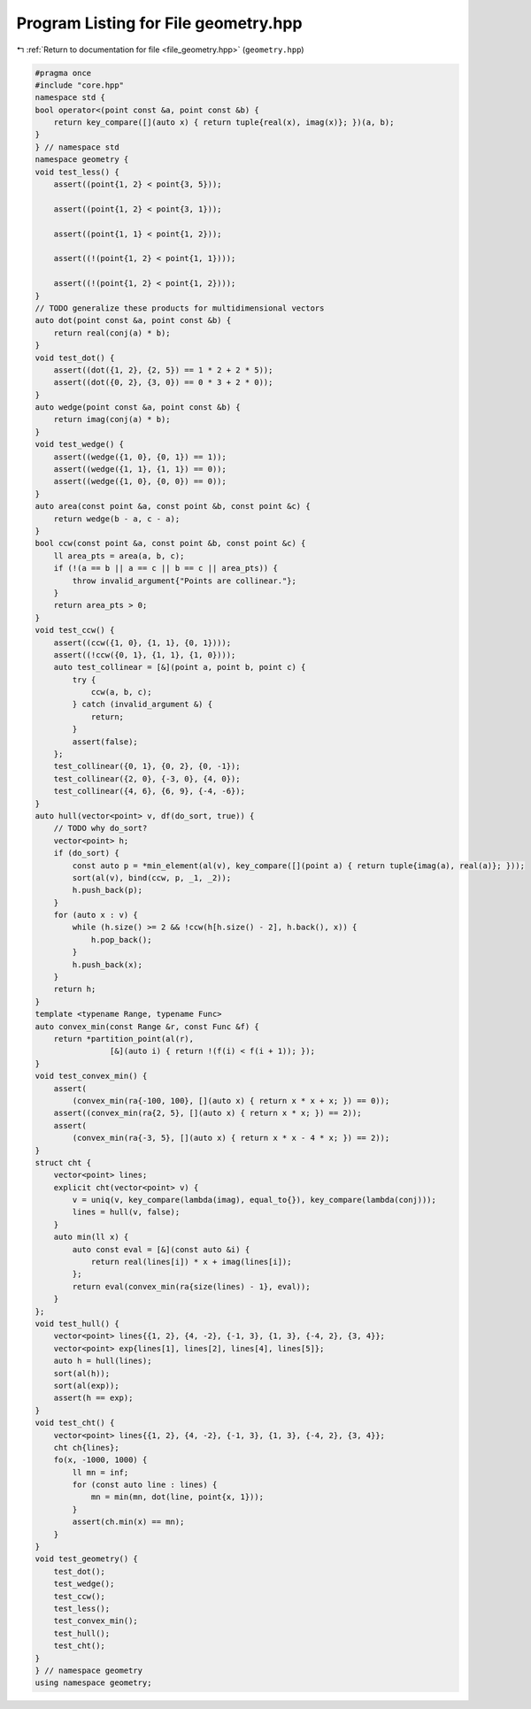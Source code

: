 
.. _program_listing_file_geometry.hpp:

Program Listing for File geometry.hpp
=====================================

|exhale_lsh| :ref:`Return to documentation for file <file_geometry.hpp>` (``geometry.hpp``)

.. |exhale_lsh| unicode:: U+021B0 .. UPWARDS ARROW WITH TIP LEFTWARDS

.. code-block:: cpp

   #pragma once
   #include "core.hpp"
   namespace std {
   bool operator<(point const &a, point const &b) {
       return key_compare([](auto x) { return tuple{real(x), imag(x)}; })(a, b);
   }
   } // namespace std
   namespace geometry {
   void test_less() {
       assert((point{1, 2} < point{3, 5}));
   
       assert((point{1, 2} < point{3, 1}));
   
       assert((point{1, 1} < point{1, 2}));
   
       assert((!(point{1, 2} < point{1, 1})));
   
       assert((!(point{1, 2} < point{1, 2})));
   }
   // TODO generalize these products for multidimensional vectors
   auto dot(point const &a, point const &b) {
       return real(conj(a) * b);
   }
   void test_dot() {
       assert((dot({1, 2}, {2, 5}) == 1 * 2 + 2 * 5));
       assert((dot({0, 2}, {3, 0}) == 0 * 3 + 2 * 0));
   }
   auto wedge(point const &a, point const &b) {
       return imag(conj(a) * b);
   }
   void test_wedge() {
       assert((wedge({1, 0}, {0, 1}) == 1));
       assert((wedge({1, 1}, {1, 1}) == 0));
       assert((wedge({1, 0}, {0, 0}) == 0));
   }
   auto area(const point &a, const point &b, const point &c) {
       return wedge(b - a, c - a);
   }
   bool ccw(const point &a, const point &b, const point &c) {
       ll area_pts = area(a, b, c);
       if (!(a == b || a == c || b == c || area_pts)) {
           throw invalid_argument{"Points are collinear."};
       }
       return area_pts > 0;
   }
   void test_ccw() {
       assert((ccw({1, 0}, {1, 1}, {0, 1})));
       assert((!ccw({0, 1}, {1, 1}, {1, 0})));
       auto test_collinear = [&](point a, point b, point c) {
           try {
               ccw(a, b, c);
           } catch (invalid_argument &) {
               return;
           }
           assert(false);
       };
       test_collinear({0, 1}, {0, 2}, {0, -1});
       test_collinear({2, 0}, {-3, 0}, {4, 0});
       test_collinear({4, 6}, {6, 9}, {-4, -6});
   }
   auto hull(vector<point> v, df(do_sort, true)) {
       // TODO why do_sort?
       vector<point> h;
       if (do_sort) {
           const auto p = *min_element(al(v), key_compare([](point a) { return tuple{imag(a), real(a)}; }));
           sort(al(v), bind(ccw, p, _1, _2));
           h.push_back(p);
       }
       for (auto x : v) {
           while (h.size() >= 2 && !ccw(h[h.size() - 2], h.back(), x)) {
               h.pop_back();
           }
           h.push_back(x);
       }
       return h;
   }
   template <typename Range, typename Func>
   auto convex_min(const Range &r, const Func &f) {
       return *partition_point(al(r),
                   [&](auto i) { return !(f(i) < f(i + 1)); });
   }
   void test_convex_min() {
       assert(
           (convex_min(ra{-100, 100}, [](auto x) { return x * x + x; }) == 0));
       assert((convex_min(ra{2, 5}, [](auto x) { return x * x; }) == 2));
       assert(
           (convex_min(ra{-3, 5}, [](auto x) { return x * x - 4 * x; }) == 2));
   }
   struct cht {
       vector<point> lines; 
       explicit cht(vector<point> v) {
           v = uniq(v, key_compare(lambda(imag), equal_to{}), key_compare(lambda(conj)));
           lines = hull(v, false);
       }
       auto min(ll x) {
           auto const eval = [&](const auto &i) {
               return real(lines[i]) * x + imag(lines[i]);
           };
           return eval(convex_min(ra{size(lines) - 1}, eval));
       }
   };
   void test_hull() {
       vector<point> lines{{1, 2}, {4, -2}, {-1, 3}, {1, 3}, {-4, 2}, {3, 4}};
       vector<point> exp{lines[1], lines[2], lines[4], lines[5]};
       auto h = hull(lines);
       sort(al(h));
       sort(al(exp));
       assert(h == exp);
   }
   void test_cht() {
       vector<point> lines{{1, 2}, {4, -2}, {-1, 3}, {1, 3}, {-4, 2}, {3, 4}};
       cht ch{lines};
       fo(x, -1000, 1000) {
           ll mn = inf;
           for (const auto line : lines) {
               mn = min(mn, dot(line, point{x, 1}));
           }
           assert(ch.min(x) == mn);
       }
   }
   void test_geometry() {
       test_dot();
       test_wedge();
       test_ccw();
       test_less();
       test_convex_min();
       test_hull();
       test_cht();
   }
   } // namespace geometry
   using namespace geometry;
